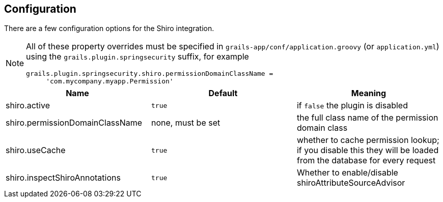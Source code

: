 [[configuration]]
== Configuration

There are a few configuration options for the Shiro integration.

[NOTE]
====
All of these property overrides must be specified in `grails-app/conf/application.groovy` (or `application.yml`) using the `grails.plugin.springsecurity` suffix, for example
[source,java]
----
grails.plugin.springsecurity.shiro.permissionDomainClassName =
     'com.mycompany.myapp.Permission'
----
====

[width="100%",options="header"]
|====================
| *Name*                            | *Default*           | *Meaning*
| shiro.active                      | `true`              | if `false` the plugin is disabled
| shiro.permissionDomainClassName   | none, must be set   | the full class name of the permission domain class
| shiro.useCache                    | `true`              | whether to cache permission lookup; if you disable this they will be loaded from the database for every request
| shiro.inspectShiroAnnotations     | `true`              | Whether to enable/disable shiroAttributeSourceAdvisor
|====================
